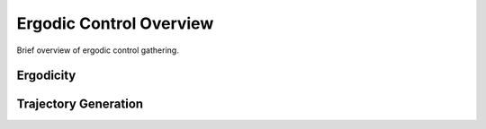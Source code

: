 ==========================
Ergodic Control Overview
==========================

Brief overview of ergodic control gathering.


Ergodicity
===========


Trajectory Generation
======================
